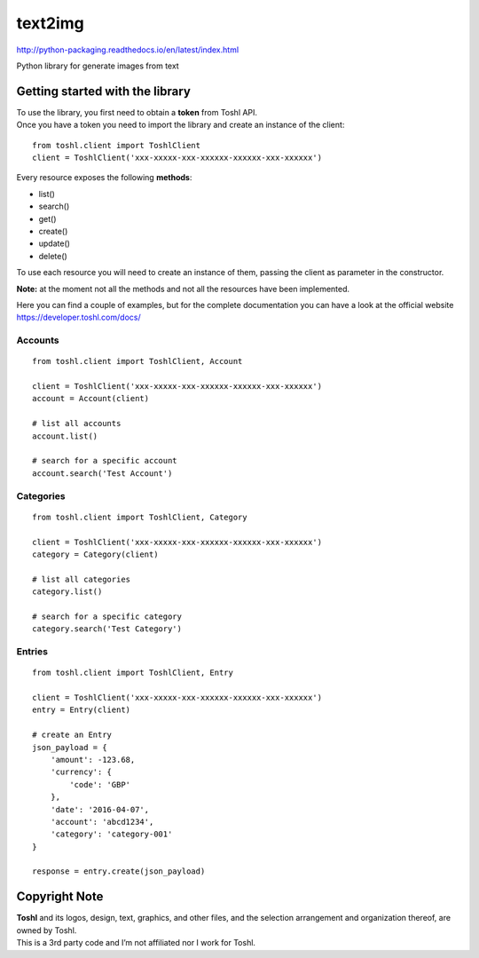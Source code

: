 text2img |License MIT|
==========================

http://python-packaging.readthedocs.io/en/latest/index.html


|Travis-CI Status|
|PyPI version|

.. |PyPI version| image:: https://badge.fury.io/py/toshl.svg
   :target: https://badge.fury.io/py/toshl

Python library for generate images from text

Getting started with the library
--------------------------------

| To use the library, you first need to obtain a **token** from Toshl
  API.
| Once you have a token you need to import the library and create an
  instance of the client:

::

    from toshl.client import ToshlClient
    client = ToshlClient('xxx-xxxxx-xxx-xxxxxx-xxxxxx-xxx-xxxxxx')

Every resource exposes the following **methods**:

-  list()
-  search()
-  get()
-  create()
-  update()
-  delete()

To use each resource you will need to create an instance of them,
passing the client as parameter in the constructor.

**Note:** at the moment not all the methods and not all the resources
have been implemented.

Here you can find a couple of examples, but for the complete
documentation you can have a look at the official website
https://developer.toshl.com/docs/

Accounts
~~~~~~~~

::

    from toshl.client import ToshlClient, Account

    client = ToshlClient('xxx-xxxxx-xxx-xxxxxx-xxxxxx-xxx-xxxxxx')
    account = Account(client)

    # list all accounts
    account.list()

    # search for a specific account
    account.search('Test Account')

Categories
~~~~~~~~~~

::

    from toshl.client import ToshlClient, Category

    client = ToshlClient('xxx-xxxxx-xxx-xxxxxx-xxxxxx-xxx-xxxxxx')
    category = Category(client)

    # list all categories
    category.list()

    # search for a specific category
    category.search('Test Category')

Entries
~~~~~~~

::

    from toshl.client import ToshlClient, Entry

    client = ToshlClient('xxx-xxxxx-xxx-xxxxxx-xxxxxx-xxx-xxxxxx')
    entry = Entry(client)

    # create an Entry
    json_payload = {
        'amount': -123.68,
        'currency': {
            'code': 'GBP'
        },
        'date': '2016-04-07',
        'account': 'abcd1234',
        'category': 'category-001'
    }

    response = entry.create(json_payload)

Copyright Note
--------------

| **Toshl** and its logos, design, text, graphics, and other files, and
  the selection arrangement and organization thereof, are owned by
  Toshl.
| This is a 3rd party code and I’m not affiliated nor I work for Toshl.

.. |License MIT| image:: https://go-shields.herokuapp.com/license-MIT-blue.png
.. |Travis-CI Status| image:: https://secure.travis-ci.org/andreagrandi/toshl-python.png?branch=master
   :target: http://travis-ci.org/#!/andreagrandi/toshl-python
